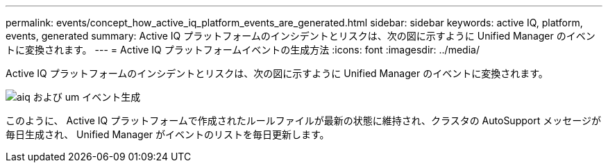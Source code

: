 ---
permalink: events/concept_how_active_iq_platform_events_are_generated.html 
sidebar: sidebar 
keywords: active IQ, platform, events, generated 
summary: Active IQ プラットフォームのインシデントとリスクは、次の図に示すように Unified Manager のイベントに変換されます。 
---
= Active IQ プラットフォームイベントの生成方法
:icons: font
:imagesdir: ../media/


[role="lead"]
Active IQ プラットフォームのインシデントとリスクは、次の図に示すように Unified Manager のイベントに変換されます。

image::../media/aiq_and_um_event_generation.png[aiq および um イベント生成]

このように、 Active IQ プラットフォームで作成されたルールファイルが最新の状態に維持され、クラスタの AutoSupport メッセージが毎日生成され、 Unified Manager がイベントのリストを毎日更新します。
